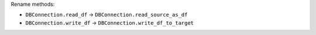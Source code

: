 Rename methods:

* ``DBConnection.read_df`` -> ``DBConnection.read_source_as_df``
* ``DBConnection.write_df`` -> ``DBConnection.write_df_to_target``
